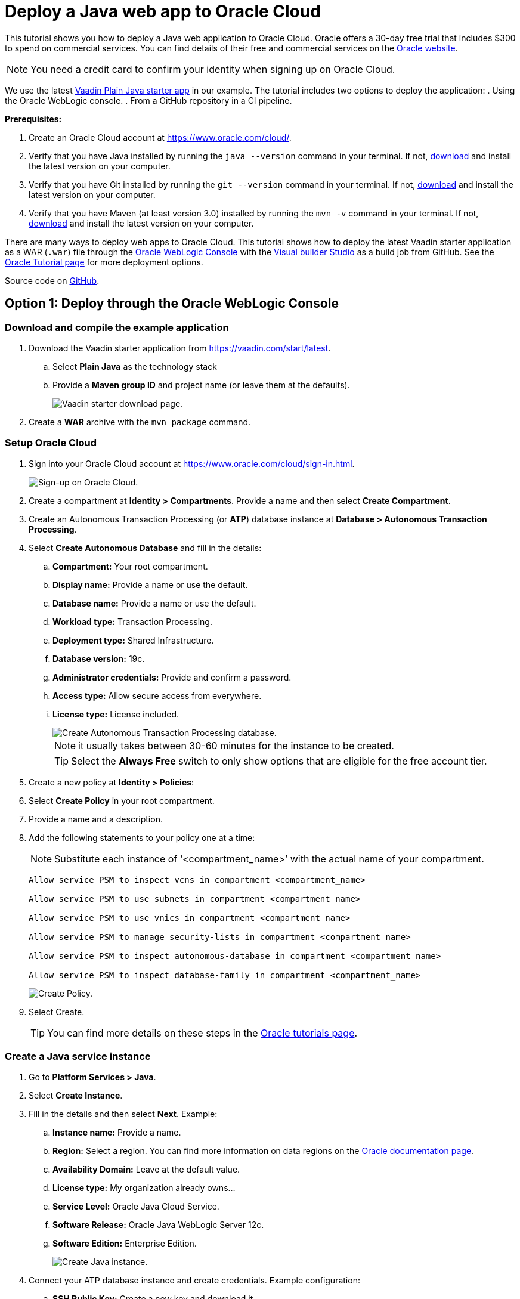 = Deploy a Java web app to Oracle Cloud

:title: Deploy a Java web app to Oracle Cloud
:authors: mikaelsu
:type: text, image
:tags: Backend, Cloud, Deploy, Flow, Java
:description: Learn how to deploy a Java web app to Oracle Cloud using our latest Vaadin starter app.
:repo: https://github.com/Mikaelsu/oracle-cloud-demo
:linkattrs:
:imagesdir: ./images
:og_image: cloud_deployment_featured_image_oracle.png

This tutorial shows you how to deploy a Java web application to Oracle Cloud. Oracle offers a 30-day free trial that includes $300 to spend on commercial services. You can find details of their free and commercial services on the link:https://docs.cloud.oracle.com/en-us/iaas/Content/FreeTier/freetier.htm[Oracle website].

NOTE: You need a credit card to confirm your identity when signing up on Oracle Cloud. 

We use the latest link:https://vaadin.com/start/latest[Vaadin Plain Java starter app] in our example. 
The tutorial includes two options to deploy the application: 
. Using the Oracle WebLogic console.
. From a GitHub repository in a CI pipeline.

*Prerequisites:*

. Create an Oracle Cloud account at https://www.oracle.com/cloud/.
. Verify that you have Java installed by running the `java --version` command in your terminal. If not, link:https://aws.amazon.com/corretto/[download] and install the latest version on your computer.
. Verify that you have Git installed by running the `git --version` command in your terminal. If not, link:https://git-scm.com/book/en/v2/Getting-Started-Installing-Git[download] and install the latest version on your computer.
. Verify that you have Maven (at least version 3.0) installed by running the `mvn -v` command in your terminal. If not, link:https://maven.apache.org/[download] and install the latest version on your computer.

There are many ways to deploy web apps to Oracle Cloud. This tutorial shows how to deploy the latest Vaadin starter application as a WAR (`.war`) file through the link:https://docs.oracle.com/cd/E13222_01/wls/docs90/intro/console.html[Oracle WebLogic Console] with the link:https://www.oracle.com/application-development/cloud-services/developer-service/[Visual builder Studio] as a build job from GitHub. See the link:https://docs.oracle.com/en/cloud/paas/java-cloud/tutorials.html[Oracle Tutorial page] for more deployment options.

Source code on link:https://github.com/Mikaelsu/oracle-cloud-demo[GitHub].

== Option 1: Deploy through the Oracle WebLogic Console

=== Download and compile the example application

. Download the Vaadin starter application from https://vaadin.com/start/latest.
.. Select *Plain Java* as the technology stack
.. Provide a *Maven group ID* and project name (or leave them at the defaults).
+
image::plain_java_starter.png[Vaadin starter download page.]
+
. Create a *WAR* archive with the `mvn package` command.

=== Setup Oracle Cloud

. Sign into your Oracle Cloud account at https://www.oracle.com/cloud/sign-in.html.
+
image::cloud_signup.png[Sign-up on Oracle Cloud.]

. Create a compartment at *Identity > Compartments*. Provide a name and then select *Create Compartment*.


. Create an Autonomous Transaction Processing (or *ATP*) database instance at *Database > Autonomous Transaction Processing*.


. Select *Create Autonomous Database* and fill in the details:

.. *Compartment:* Your root compartment.
.. *Display name:* Provide a name or use the default.
.. *Database name:* Provide a name or use the default.
.. *Workload type:* Transaction Processing.
.. *Deployment type:* Shared Infrastructure.
.. *Database version:* 19c.
.. *Administrator credentials:* Provide and confirm a password.
.. *Access type:* Allow secure access from everywhere.
.. *License type:* License included.
+
image::create_atp_database.png[Create Autonomous Transaction Processing database.]
+
NOTE: it usually takes between 30-60 minutes for the instance to be created.
+
TIP: Select the *Always Free* switch to only show options that are eligible for the free account tier.
+
. Create a new policy at *Identity > Policies*:
. Select *Create Policy* in your root compartment.
. Provide a name and a description.
. Add the following statements to your policy one at a time:
+
NOTE: Substitute each instance of ‘<compartment_name>’ with the actual name of your compartment.
+
----
Allow service PSM to inspect vcns in compartment <compartment_name>

Allow service PSM to use subnets in compartment <compartment_name>

Allow service PSM to use vnics in compartment <compartment_name>

Allow service PSM to manage security-lists in compartment <compartment_name>

Allow service PSM to inspect autonomous-database in compartment <compartment_name>

Allow service PSM to inspect database-family in compartment <compartment_name>
----
+
image::create_policy.png[Create Policy.]
+
. Select Create.
+
TIP: You can find more details on these steps in the link:https://docs.oracle.com/en/cloud/paas/java-cloud/tutorial-infrastructure-prerequisites/[Oracle tutorials page].

=== Create a Java service instance 

. Go to *Platform Services > Java*.

. Select *Create Instance*.
. Fill in the details and then select *Next*. Example:
.. *Instance name:* Provide a name.
.. *Region:* Select a region. You can find more information on data regions on the link:https://www.oracle.com/cloud/data-regions.html#northamerica[Oracle documentation page].
.. *Availability Domain:* Leave at the default value.
.. *License type:* My organization already owns…
.. *Service Level:* Oracle Java Cloud Service.
.. *Software Release:* Oracle Java WebLogic Server 12c.
.. *Software Edition:* Enterprise Edition.
+
image::create_java_service_instance.png[Create Java instance.]
+
. Connect your ATP database instance and create credentials. Example configuration:
.. *SSH Public Key:* Create a new key and download it.
.. *Local Administrative User Name:* Provide a username.
.. *Password:* Provide and confirm a password.
.. *Load Balancer:* Select Oracle-Managed Load Balancer.
.. *Load Balancing Policy:* Select Round Robin.
.. *Database Type:* Select Oracle Autonomous Transaction Processing.
.. *Compartment Name:* The name of your root compartment.
.. *Database Instance:* The name of your ATP database instance.
.. *Administrator User Name:* Your administrator username.
.. *Password:* The password of your ATP Instance.
+
image::java_service_details.png[Java service instance details.]
+
. Confirm and then create the instance.
+
NOTE: it usually takes between 30-60 minutes for the instance to be created.

=== Configure the deployment in the WebLogic console

. Go to the instance you created and select *Open WebLogic Server Administration Console*. 
+
image::open_weblogic_console.png[Open WebLogic Administrative console.]
+
. Login with the Local Administrative User credentials you created previously.
+
WARNING: If you get an authentication error, add the certificate to your browser or link:https://docs.oracle.com/en/cloud/paas/java-cloud/jscug/enable-console-access-service-instance.html[enable console access] to continue.
+
. Select *Lock & Edit*.
+
image::lock_and_edit.png[Lock & Edit.]
+
. In Domain Structure select *Deployments*.

. Select *Install*.

. Select *Upload your file(s)*.

. Upload your WAR as a deployment archive. 
+
image::upload_war_archive.png[Application uploaded.]
+
. Select *Install this deployment as an application*.

. In Clusters select *All services* in the cluster under your instance name.

. Accept the default settings on the optional settings page and click *Next*. Select *No, I will review the configuration later* and then select *Finish*.
. Select *Activate Changes*, if the deployment is successful.
+
image::success_message.png[Deployment successful.]
+
image::activate_changes.png[Activate changes prompt.]

=== Start the application

. Open the Control tab.
+
image::control_tab.png[Control tab location.]
+
. Select your application.
. Select *Start > Servicing All Requests*.
. Select *Yes* to confirm the deployment.
+
image::start_request.png[Start request confirmation.]

=== View the application

. Go to your Java service instance.
+
image::completed_instance.png[Completed Service instance with IP.]
+
. Copy the public IP address.
. Open your application at: https://YOUR_PUBLIC_IP/YOUR_APP_NAME. Substitute  ‘YOUR_PUBLIC_IP’ with the public IP you copied and ‘YOUR_APP_NAME’ with the actual name of your application.

== Option 2: Deploy as a build configuration from GitHub

This option sets up a CI pipeline from a Git repository. 

Thank you Abinhav Shroff for providing the steps for the build configuration! You can follow him on Twitter link:https://twitter.com/abhinavshroff[@abhinavshroff] and read his original blog on link:https://medium.com/oracledevs/developing-and-deploying-vaadin-applications-on-oracle-cloud-2733ea68ee80[Medium].

=== Download and compile the example application

. Download the Vaadin starter application from https://vaadin.com/start/latest.
. Select Plain Java as the technology stack
. Provide a Maven group ID and project name (or leave them at the defaults).

. Create a WAR archive with the mvn package command.

. Push the code to a GitHub repository.

=== Setup Oracle Cloud

. Sign into your Oracle Cloud account at https://www.oracle.com/cloud/sign-in.html.
+
image::cloud_signup.png[Sign-up on Oracle Cloud.]

. Create a compartment at *Identity > Compartments*. Provide a name and then select *Create Compartment*.


. Create an Autonomous Transaction Processing (or *ATP*) database instance at *Database > Autonomous Transaction Processing*.


. Select *Create Autonomous Database* and fill in the details:

.. *Compartment:* Your root compartment.
.. *Display name:* Provide a name or use the default.
.. *Database name:* Provide a name or use the default.
.. *Workload type:* Transaction Processing.
.. *Deployment type:* Shared Infrastructure.
.. *Database version:* 19c.
.. *Administrator credentials:* Provide and confirm a password.
.. *Access type:* Allow secure access from everywhere.
.. *License type:* License included.
+
image::create_atp_database.png[Create Autonomous Transaction Processing database.]
+
NOTE: it usually takes between 30-60 minutes for the instance to be created.
+
TIP: Select the *Always Free* switch to only show options that are eligible for the free account tier.
+
. Create a new policy at *Identity > Policies*:
. Select *Create Policy* in your root compartment.
. Provide a name and a description.
. Add the following statements to your policy one at a time:
+
NOTE: Substitute each instance of ‘<compartment_name>’ with the actual name of your compartment.
+
----
Allow service PSM to inspect vcns in compartment <compartment_name>

Allow service PSM to use subnets in compartment <compartment_name>

Allow service PSM to use vnics in compartment <compartment_name>

Allow service PSM to manage security-lists in compartment <compartment_name>

Allow service PSM to inspect autonomous-database in compartment <compartment_name>

Allow service PSM to inspect database-family in compartment <compartment_name>
----
+
image::create_policy.png[Create Policy.]
+
. Select Create.
+
TIP: You can find more details on these steps in the link:https://docs.oracle.com/en/cloud/paas/java-cloud/tutorial-infrastructure-prerequisites/[Oracle tutorials page].

=== Create a Java service instance 

. Go to *Platform Services > Java*.

. Select *Create Instance*.
. Fill in the details and then select *Next*. Example:
.. *Instance name:* Provide a name.
.. *Region:* Select a region. You can find more information on data regions on the link:https://www.oracle.com/cloud/data-regions.html#northamerica[Oracle documentation page].
.. *Availability Domain:* Leave at the default value.
.. *License type:* My organization already owns…
.. *Service Level:* Oracle Java Cloud Service.
.. *Software Release:* Oracle Java WebLogic Server 12c.
.. *Software Edition:* Enterprise Edition.
+
image::create_java_service_instance.png[Create Java instance.]
+
. Connect your ATP database instance and create credentials. Example configuration:
.. *SSH Public Key:* Create a new key and download it.
.. *Local Administrative User Name:* Provide a username.
.. *Password:* Provide and confirm a password.
.. *Load Balancer:* Select Oracle-Managed Load Balancer.
.. *Load Balancing Policy:* Select Round Robin.
.. *Database Type:* Select Oracle Autonomous Transaction Processing.
.. *Compartment Name:* The name of your root compartment.
.. *Database Instance:* The name of your ATP database instance.
.. *Administrator User Name:* Your administrator username.
.. *Password:* The password of your ATP Instance.
+
image::java_service_details.png[Java service instance details.]
+
. Confirm and then create the instance.
+
NOTE: it usually takes between 30-60 minutes for the instance to be created.

=== Create a Visual Builder Studio instance

. Go to *Platform Services > Developer* in the dashboard.

. Create a new instance, provide a name and select a region. You can find more information on data regions on the link:https://www.oracle.com/cloud/data-regions.html#northamerica[Oracle documentation page].
+
image::create_visual_builder_instance.png[Create Visual Builder Studio Instance.]
+
. Select *Access Service Instance* once it’s created.
+
image::access_visual_instance.png[Access Visual Builder from instance.]
+
NOTE: It usually takes between 30-60 minutes for the instance to be created.
+
. Create a new project at the instance.
+
image::create_first_project.png[Create your first project.]
+
. Allow the project to be provisioned.

. Create an account in *Organization > OCI account* and connect it to the Visual Builder Studio instance. You can find more details on the link:https://docs.oracle.com/en/cloud/paas/visual-builder/visualbuilder-administration/service-setup.html#GUID-0FCE0C4F-75F4-43BC-8699-EBE039DA5E7A[Visual Builder documentation page].

. Go to your project, select *Git* and add your GitHub repository to the project.

. Create a build Job
. Go to *Builds*.

. In *Main* provide a name for your build and select *JDK 8* as your JDK.
+
image::main_tab.png[Main tab.]
+
. In *Source Control* select the Git repository that you connected earlier.
+
image::source_control_tab.png[Source control tab.]
+
. In *Triggers* select *Based on SCM polling schedule*.
+
image::triggers_tab.png[Triggers tab.]
+
. In *Build Steps* select *Maven 3 (bundled)* and type the `clean install` command in *Goals* to invoke Maven.
+
image::build_steps_tab.png[Build steps tab.]
+
. In *Post Build* select *Archive the Artifacts*, enter YOUR_APP_NAME/target/*.war and select *GZIP* as the compression type. Replace YOUR_APP_NAME with the actual name of your application.
+
image::post_build_tab.png[Post build tab.]
+
. Save the configuration. 

You can view the build deployment in the dashboard.

image::completed_build.png[Completed builds in dashboard view.]


=== Configure a cloud service 

. Edit the application deployment configuration in the Visual Builder Studio. Provide a name and select your build job and artifact.
+
image::edit_configuration.png[Edit configuration.]
+
. Post the deployed app to the Java cloud service instance.
+
image::deployments_dashboard.png[All deployments in dashboard.]

=== View the application

. Go to your Java service instance.
+
image::completed_instance.png[Completed Service instance with IP.]
+
. Copy the public IP address.
. Open your application at: https://YOUR_PUBLIC_IP/YOUR_APP_NAME. Substitute  ‘YOUR_PUBLIC_IP’ with the public IP you copied and ‘YOUR_APP_NAME’ with the actual name of your application.